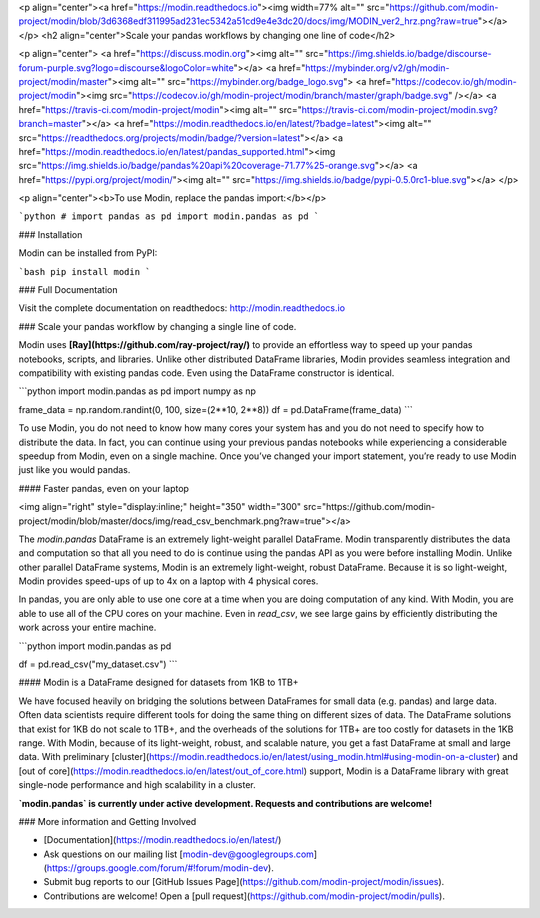 <p align="center"><a href="https://modin.readthedocs.io"><img width=77% alt="" src="https://github.com/modin-project/modin/blob/3d6368edf311995ad231ec5342a51cd9e4e3dc20/docs/img/MODIN_ver2_hrz.png?raw=true"></a></p>
<h2 align="center">Scale your pandas workflows by changing one line of code</h2>

<p align="center">
<a href="https://discuss.modin.org"><img alt="" src="https://img.shields.io/badge/discourse-forum-purple.svg?logo=discourse&logoColor=white"></a>
<a href="https://mybinder.org/v2/gh/modin-project/modin/master"><img alt="" src="https://mybinder.org/badge_logo.svg">
<a href="https://codecov.io/gh/modin-project/modin"><img src="https://codecov.io/gh/modin-project/modin/branch/master/graph/badge.svg" /></a>
<a href="https://travis-ci.com/modin-project/modin"><img alt="" src="https://travis-ci.com/modin-project/modin.svg?branch=master"></a>
<a href="https://modin.readthedocs.io/en/latest/?badge=latest"><img alt="" src="https://readthedocs.org/projects/modin/badge/?version=latest"></a>
<a href="https://modin.readthedocs.io/en/latest/pandas_supported.html"><img src="https://img.shields.io/badge/pandas%20api%20coverage-71.77%25-orange.svg"></a>
<a href="https://pypi.org/project/modin/"><img alt="" src="https://img.shields.io/badge/pypi-0.5.0rc1-blue.svg"></a>
</p>

<p align="center"><b>To use Modin, replace the pandas import:</b></p>

```python
# import pandas as pd
import modin.pandas as pd
```

### Installation

Modin can be installed from PyPI:

```bash
pip install modin
```

### Full Documentation

Visit the complete documentation on readthedocs: http://modin.readthedocs.io

### Scale your pandas workflow by changing a single line of code.

Modin uses **[Ray](https://github.com/ray-project/ray/)** to provide an effortless way
to speed up your pandas notebooks, scripts, and libraries. Unlike other distributed
DataFrame libraries, Modin provides seamless integration and compatibility with existing
pandas code. Even using the DataFrame constructor is identical.

```python
import modin.pandas as pd
import numpy as np

frame_data = np.random.randint(0, 100, size=(2**10, 2**8))
df = pd.DataFrame(frame_data)
```

To use Modin, you do not need to know how many cores your system has and you do not need
to  specify how to distribute the data. In fact, you can continue using your previous
pandas notebooks while experiencing a considerable speedup from Modin, even on a single
machine. Once you’ve changed your import statement, you’re ready to use Modin just like
you would pandas.

#### Faster pandas, even on your laptop

<img align="right" style="display:inline;" height="350" width="300" src="https://github.com/modin-project/modin/blob/master/docs/img/read_csv_benchmark.png?raw=true"></a>

The `modin.pandas` DataFrame is an extremely light-weight parallel DataFrame. Modin 
transparently distributes the data and computation so that all you need to do is
continue using the pandas API as you were before installing Modin. Unlike other parallel
DataFrame systems, Modin is an extremely light-weight, robust DataFrame. Because it is
so light-weight, Modin provides speed-ups of up to 4x on a laptop with 4 physical cores.

In pandas, you are only able to use one core at a time when you are doing computation of
any kind. With Modin, you are able to use all of the CPU cores on your machine. Even in
`read_csv`, we see large gains by efficiently distributing the work across your entire
machine.

```python
import modin.pandas as pd

df = pd.read_csv("my_dataset.csv")
```

#### Modin is a DataFrame designed for datasets from 1KB to 1TB+ 

We have focused heavily on bridging the solutions between DataFrames for small data 
(e.g. pandas) and large data. Often data scientists require different tools for doing
the same thing on different sizes of data. The DataFrame solutions that exist for 1KB do
not scale to 1TB+, and the overheads of the solutions for 1TB+ are too costly for 
datasets in the 1KB range. With Modin, because of its light-weight, robust, and scalable
nature, you get a fast DataFrame at small and large data. With preliminary [cluster](https://modin.readthedocs.io/en/latest/using_modin.html#using-modin-on-a-cluster)
and [out of core](https://modin.readthedocs.io/en/latest/out_of_core.html)
support, Modin is a DataFrame library with great single-node performance and high
scalability in a cluster.

**`modin.pandas` is currently under active development. Requests and contributions are welcome!**


### More information and Getting Involved

- [Documentation](https://modin.readthedocs.io/en/latest/)
- Ask questions on our mailing list [modin-dev@googlegroups.com](https://groups.google.com/forum/#!forum/modin-dev).
- Submit bug reports to our [GitHub Issues Page](https://github.com/modin-project/modin/issues).
- Contributions are welcome! Open a [pull request](https://github.com/modin-project/modin/pulls).


